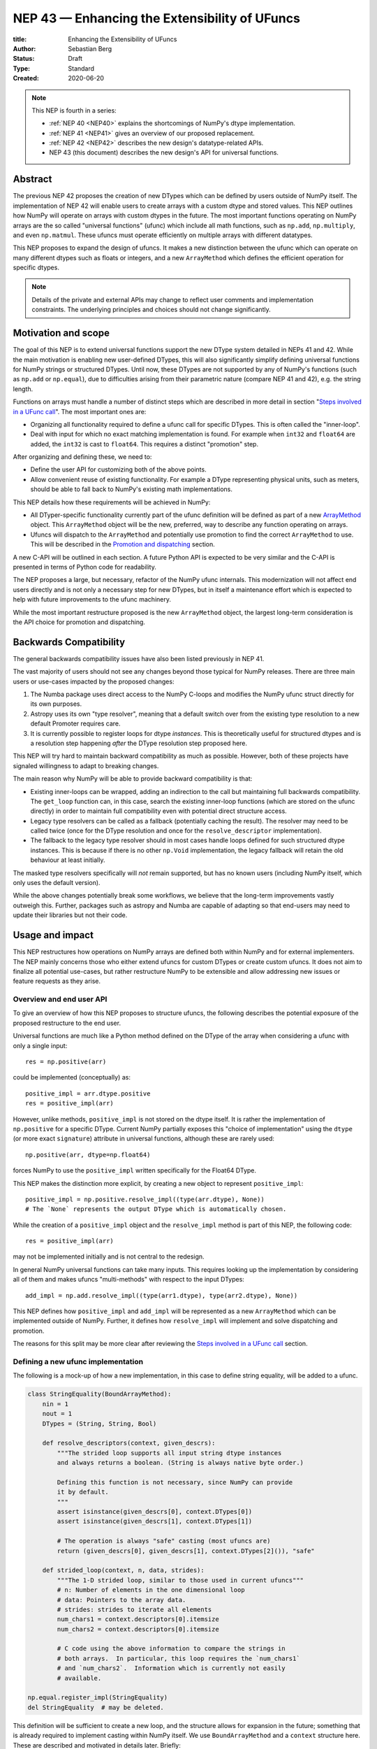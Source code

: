 .. _NEP43:

==============================================================================
NEP 43 — Enhancing the Extensibility of UFuncs
==============================================================================

:title: Enhancing the Extensibility of UFuncs
:Author: Sebastian Berg
:Status: Draft
:Type: Standard
:Created: 2020-06-20


.. note::

    This NEP is fourth in a series:

    - :ref:`NEP 40 <NEP40>` explains the shortcomings of NumPy's dtype implementation.

    - :ref:`NEP 41 <NEP41>` gives an overview of our proposed replacement.

    - :ref:`NEP 42 <NEP42>`  describes the new design's datatype-related APIs.

    - NEP 43 (this document) describes the new design's API for universal functions.


******************************************************************************
Abstract
******************************************************************************

The previous NEP 42 proposes the creation of new DTypes which can
be defined by users outside of NumPy itself.
The implementation of NEP 42 will enable users to create arrays with a custom dtype
and stored values.
This NEP outlines how NumPy will operate on arrays with custom dtypes in the future.
The most important functions operating on NumPy arrays are the so called
"universal functions" (ufunc) which include all math functions, such as
``np.add``, ``np.multiply``, and even ``np.matmul``.
These ufuncs must operate efficiently on multiple arrays with
different datatypes.

This NEP proposes to expand the design of ufuncs.
It makes a new distinction between the ufunc which can operate
on many different dtypes such as floats or integers,
and a new ``ArrayMethod`` which defines the efficient operation for
specific dtypes.

.. note::

    Details of the private and external APIs may change to reflect user
    comments and implementation constraints. The underlying principles and
    choices should not change significantly.


******************************************************************************
Motivation and scope
******************************************************************************

The goal of this NEP is to extend universal
functions support the new DType system detailed in NEPs 41 and 42.
While the main motivation is enabling new user-defined DTypes, this will
also significantly simplify defining universal functions for NumPy strings or
structured DTypes.
Until now, these DTypes are not supported by any of NumPy's functions
(such as ``np.add`` or ``np.equal``), due to difficulties arising from
their parametric nature (compare NEP 41 and 42), e.g. the string length.

Functions on arrays must handle a number of distinct steps which are
described in more detail in section "`Steps involved in a UFunc call`_".
The most important ones are:

- Organizing all functionality required to define a ufunc call for specific
  DTypes.  This is often called the "inner-loop".
- Deal with input for which no exact matching implementation is found.
  For example when ``int32`` and ``float64`` are added, the ``int32``
  is cast to ``float64``.  This requires a distinct "promotion" step.

After organizing and defining these, we need to:

- Define the user API for customizing both of the above points.
- Allow convenient reuse of existing functionality.
  For example a DType representing physical units, such as meters,
  should be able to fall back to NumPy's existing math implementations.

This NEP details how these requirements will be achieved in NumPy:

- All DTyper-specific functionality currently part of the ufunc
  definition will be defined as part of a new `ArrayMethod`_ object.
  This ``ArrayMethod`` object will be the new, preferred, way to describe any
  function operating on arrays.

- Ufuncs will dispatch to the ``ArrayMethod`` and potentially use promotion
  to find the correct ``ArrayMethod`` to use.
  This will be described in the `Promotion and dispatching`_ section.

A new C-API will be outlined in each section. A future Python API is
expected to be very similar and the C-API is presented in terms of Python
code for readability.

The NEP proposes a large, but necessary, refactor of the NumPy ufunc internals.
This modernization will not affect end users directly and is not only a necessary
step for new DTypes, but in itself a maintenance effort which is expected to
help with future improvements to the ufunc machinery.

While the most important restructure proposed is the new ``ArrayMethod``
object, the largest long-term consideration is the API choice for
promotion and dispatching.


***********************
Backwards Compatibility
***********************

The general backwards compatibility issues have also been listed
previously in NEP 41.

The vast majority of users should not see any changes beyond those typical
for NumPy releases.
There are three main users or use-cases impacted by the proposed changes:

1. The Numba package uses direct access to the NumPy C-loops and modifies
   the NumPy ufunc struct directly for its own purposes.
2. Astropy uses its own "type resolver", meaning that a default switch over
   from the existing type resolution to a new default Promoter requires care.
3. It is currently possible to register loops for dtype *instances*.
   This is theoretically useful for structured dtypes and is a resolution
   step happening *after* the DType resolution step proposed here.

This NEP will try hard to maintain backward compatibility as much as
possible. However, both of these projects have signaled willingness to adapt
to breaking changes.

The main reason why NumPy will be able to provide backward compatibility
is that:

* Existing inner-loops can be wrapped, adding an indirection to the call but
  maintaining full backwards compatibility.
  The ``get_loop`` function can, in this case, search the existing
  inner-loop functions (which are stored on the ufunc directly) in order
  to maintain full compatibility even with potential direct structure access.
* Legacy type resolvers can be called as a fallback (potentially caching
  the result). The resolver may need to be called twice (once for the DType
  resolution and once for the ``resolve_descriptor`` implementation).
* The fallback to the legacy type resolver should in most cases handle loops
  defined for such structured dtype instances.  This is because if there is no
  other ``np.Void`` implementation, the legacy fallback will retain the old
  behaviour at least initially.

The masked type resolvers specifically will *not* remain supported, but
has no known users (including NumPy itself, which only uses the default
version).

While the above changes potentially break some workflows,
we believe that the long-term improvements vastly outweigh this.
Further, packages such as astropy and Numba are capable of adapting so that
end-users may need to update their libraries but not their code.


******************************************************************************
Usage and impact
******************************************************************************

This NEP restructures how operations on NumPy arrays are defined both
within NumPy and for external implementers.
The NEP mainly concerns those who either extend ufuncs for custom DTypes
or create custom ufuncs.  It does not aim to finalize all
potential use-cases, but rather restructure NumPy to be extensible and allow
addressing new issues or feature requests as they arise.


Overview and end user API 
=========================

To give an overview of how this NEP proposes to structure ufuncs,
the following describes the potential exposure of the proposed restructure
to the end user.

Universal functions are much like a Python method defined on the DType of
the array when considering a ufunc with only a single input::

    res = np.positive(arr)

could be implemented (conceptually) as::

    positive_impl = arr.dtype.positive
    res = positive_impl(arr)

However, unlike methods, ``positive_impl`` is not stored on the dtype itself.
It is rather the implementation of ``np.positive`` for a specific DType.
Current NumPy partially exposes this "choice of implementation" using
the ``dtype`` (or more exact ``signature``) attribute in universal functions,
although these are rarely used::

    np.positive(arr, dtype=np.float64)

forces NumPy to use the ``positive_impl`` written specifically for the Float64
DType.

This NEP makes the distinction more explicit, by creating a new object to
represent ``positive_impl``::

    positive_impl = np.positive.resolve_impl((type(arr.dtype), None))
    # The `None` represents the output DType which is automatically chosen.

While the creation of a ``positive_impl`` object and the ``resolve_impl``
method is part of this NEP, the following code::

    res = positive_impl(arr)

may not be implemented initially and is not central to the redesign.

In general NumPy universal functions can take many inputs.
This requires looking up the implementation by considering all of them
and makes ufuncs "multi-methods" with respect to the input DTypes::

    add_impl = np.add.resolve_impl((type(arr1.dtype), type(arr2.dtype), None))

This NEP defines how ``positive_impl`` and ``add_impl`` will be represented
as a new ``ArrayMethod`` which can be implemented outside of NumPy.
Further, it defines how ``resolve_impl`` will implement and solve dispatching
and promotion.

The reasons for this split may be more clear after reviewing the
`Steps involved in a UFunc call`_ section.


Defining a new ufunc implementation
===================================

The following is a mock-up of how a new implementation, in this case
to define string equality, will be added to a ufunc.

.. code-block:: python

    class StringEquality(BoundArrayMethod):
        nin = 1
        nout = 1
        DTypes = (String, String, Bool)

        def resolve_descriptors(context, given_descrs):
            """The strided loop supports all input string dtype instances
            and always returns a boolean. (String is always native byte order.)

            Defining this function is not necessary, since NumPy can provide
            it by default.
            """
            assert isinstance(given_descrs[0], context.DTypes[0])
            assert isinstance(given_descrs[1], context.DTypes[1])
            
            # The operation is always "safe" casting (most ufuncs are)
            return (given_descrs[0], given_descrs[1], context.DTypes[2]()), "safe"

        def strided_loop(context, n, data, strides):
            """The 1-D strided loop, similar to those used in current ufuncs"""
            # n: Number of elements in the one dimensional loop
            # data: Pointers to the array data.
            # strides: strides to iterate all elements
            num_chars1 = context.descriptors[0].itemsize
            num_chars2 = context.descriptors[0].itemsize

            # C code using the above information to compare the strings in
            # both arrays.  In particular, this loop requires the `num_chars1`
            # and `num_chars2`.  Information which is currently not easily
            # available.

    np.equal.register_impl(StringEquality)
    del StringEquality  # may be deleted.


This definition will be sufficient to create a new loop, and the
structure allows for expansion in the future; something that is already
required to implement casting within NumPy itself.
We use ``BoundArrayMethod`` and a ``context`` structure here.  These
are described and motivated in details later. Briefly:

* ``context`` is a generalization of the ``self`` that Python passes to its
  methods.
* ``BoundArrayMethod`` is equivalent to the Python distinction that
  ``class.method`` is a method, while ``class().method`` returns a "bound" method.


Customizing Dispatching and Promotion
=====================================

Finding the correct implementation when ``np.positive.resolve_impl()`` is
called is largely an implementation detail.
But, in some cases it may be necessary to influence this process when no
implementation matches the requested DTypes exactly:

.. code-block:: python

    np.multiple.resolve_impl((Timedelta64, Int8, None))

will not have an exact match, because NumPy only has an implementation for
multiplying ``Timedelta64`` with ``Int64``.
In simple cases, NumPy will use a default promotion step to attempt to find
the correct implementation, but to implement the above step, we will allow
the following:

.. code-block:: python

    def promote_timedelta_integer(ufunc, dtypes):
        new_dtypes = (Timdelta64, Int64, dtypes[-1])
        # Resolve again, using Int64:
        return ufunc.resolve_impl(new_dtypes)

    np.multiple.register_promoter(
        (Timedelta64, Integer, None), promote_timedelta_integer)

Where ``Integer`` is an abstract DType (compare NEP 42).


.. _steps_of_a_ufunc_call:

****************************************************************************
Steps involved in a UFunc call
****************************************************************************

Before going into more detailed API choices, it is helpful to review the
steps involved in a call to a universal function in NumPy.

A UFunc call is split into the following steps:

1. Handling of ``__array_ufunc__`` for container types, such as a Dask
   array handling the full process, rather than NumPy.
   This step is performed first, and unaffected by this NEP
   (compare :ref:`NEP18`).

2. *Promotion and dispatching*

   * Given the DTypes of all inputs, find the correct implementation.
     E.g. an implementation for ``float64``, ``int64`` or a user-defined DType.

   * When no exact implementation exists, *promotion* has to be performed.
     For example, adding a ``float32`` and a ``float64`` is implemented by
     first casting the ``float32`` to ``float64``.

3. *``dtype`` resolution:*

   * For example, if a loop adds two strings, it is necessary to define the
     correct output (and possibly input) dtypes.  ``S5 + S4 -> S9``, while
     an ``upper`` function has the signature ``S5 -> S5``.
   * In general, whenever an output DType is parametric the parameters have
     to be found (resolved).  When they are not parametric, this step can
     be implemented using a minimal default version.

4. *Preparing the iteration:*

   * This step is largely handled by ``NpyIter`` internally (the iterator).
   * Allocate all outputs and temporary buffers necessary to perform casts.
   * Find the best iteration order, which includes information to efficiently
     implement broadcasting. For example, adding a single value to an array
     repeats the same value.

5. *Setup and fetch the C-level function:*

   * If necessary, allocate temporary working space.
   * Find the C-implemented, light weight, inner-loop function.
     Finding the inner-loop function can allow specialized implementations
     in the future.
     For example casting currently optimizes contiguous casts and
     reductions have optimizations that are currently handled
     inside the inner-loop function itself.
   * Signal whether the inner-loop requires the Python API or whether
     the GIL may be released (to allow threading).
   * Clear floating point exception flags.

6. *Perform the actual calculation:*

   * Run the DType specific inner-loop function.
   * The inner-loop may require access to additional data, such as dtypes or
     additional data set in the previous step.
   * The inner-loop function may be called an undefined number of times.

7. *Finalize:*

   * Free any temporary working space allocated in 5.
   * Check for floating point exception flags.
   * Return the result.

The ``ArrayMethod`` provides a concept to group steps 3 to 6 and partially 7.
However, implementers of a new ufunc or ``ArrayMethod`` do not need to
customize the behaviour in steps 4 or 6, aside from the inner-loop function.
For the ``ArrayMethod`` implementer, the central steps to have control over
are step 3 and step 5 to provide the custom inner-loop function.
Further customization is a potential future extension.

Step 2. is promotion and dispatching which will also be restructured
with new API which allows influencing the process where necessary.

Step 1 is listed for completeness and is unaffected by this NEP.

The following sketch provides an overview of step 2 to 6 with an emphasize
of how dtypes are handled:

.. figure:: _static/nep43-sketch.svg
    :figclass: align-center


*****************************************************************************
ArrayMethod
*****************************************************************************

A central proposal of this NEP is the creation of the ``ArrayMethod`` as an object
describing each implementation specific to a given set of DTypes.
We use the ``class`` syntax to describe the information required to create
a new ``ArrayMethod`` object:

.. code-block:: python
    :dedent: 0

    class ArrayMethod:
        str : name  # Name, mainly useful for debugging

        # Casting safety information (almost always "safe", necessary to
        # unify casting and universal functions)
        Casting : casting = "safe"

        # More general flags:
        int : flags 

        @staticmethod
        def resolve_descriptors(
                Context: context, Tuple[DType]: given_descrs)-> Casting, Tuple[DType]:
            """Returns the safety of the operation (casting safety) and the
            """
            # A default implementation can be provided for non-parametric
            # output dtypes.
            raise NotImplementedError

        @staticmethod
        def get_loop(Context : context, strides, ...) -> strided_loop_function, flags:
            """Returns the low-level C (strided inner-loop) function which
            performs the actual operation.
            
            This method may initially private, users will be able to provide
            a set of optimized inner-loop functions instead:
            
            * `strided_inner_loop`
            * `contiguous_inner_loop`
            * `unaligned_strided_loop`
            * ...
            """
            raise NotImplementedError

        @staticmethod
        def strided_inner_loop(Context : context, data, strides,...):
            """The inner-loop (equivalent to the current ufunc loop)
            which is returned by the default `get_loop()` implementation."""
            raise NotImplementedError

With ``Context`` providing mostly static information about the function call:

.. code-block:: python
    :dedent: 0

    class Context:
        # The ArrayMethod object itself:
        ArrayMethod : method

        # Information about the caller, e.g. the ufunc, such as `np.add`:
        callable : caller = None
        # The number of input arguments:
        int : nin = 1
        # The number of output arguments:
        int : nout = 1
        # The DTypes this Method operates on/is defined for:
        Tuple[DTypeMeta] : dtypes
        # The actual dtypes instances the inner-loop operates on:
        Tuple[DType] : descriptors

        # Any additional information required. In the future, this will
        # generalize or duplicate things currently stored on the ufunc:
        #  - The ufunc signature of generalized ufuncs
        #  - The identity used for reductions

And ``flags`` stored properties, for whether:

* the ``ArrayMethod`` supports unaligned input and output arrays
* the inner-loop function requires the Python API (GIL)
* NumPy has to check the floating point error CPU flags.

*Note: More information is expected to be added as necessary.*


The call ``Context``
====================

The "context" object is analogous to Python's ``self`` that is
passed to all methods.
To understand why the "context" object is necessary and its
internal structure, it is helpful to remember
that a Python method can be written in the following way
(see also the `documentation of __get__
<https://docs.python.org/3.8/reference/datamodel.html#object.__get__>`_):

.. code-block:: python

    class BoundMethod:
        def __init__(self, instance, method):
            self.instance = instance
            self.method = method

        def __call__(self, *args, **kwargs):
            return self.method.function(self.instance, *args, **kwargs)


    class Method:
        def __init__(self, function):
            self.function = function

        def __get__(self, instance, owner=None):
            assert instance is not None  # unsupported here
            return BoundMethod(instance, self)            


With which the following ``method1`` and ``method2`` below, behave identically:

.. code-block:: python

    def function(self):
        print(self)

    class MyClass:
        def method1(self):
            print(self)

        method2 = Method(function)

And both will print the same result:

.. code-block:: python

    >>> myinstance = MyClass()
    >>> myinstance.method1()
    <__main__.MyClass object at 0x7eff65436d00>
    >>> myinstance.method2()
    <__main__.MyClass object at 0x7eff65436d00>

Here ``self.instance`` would be all information passed on by ``Context``.
The ``Context`` is a generalization and has to pass additional information:

* Unlike a method which operates on a single class instance, the ``ArrayMethod``
  operates on many input arrays and thus multiple dtypes.
* The ``__call__`` of the ``BoundMethod`` above contains only a single call
  to a function. But an ``ArrayMethod`` has to call ``resolve_descriptors``
  and later pass on that information to the inner-loop function.
* A Python function has no state except that defined by its outer scope.
  Within C, ``Context`` is able to provide additional state if necessary.

Just as Python requires the distinction of a method and a bound method,
NumPy will have a ``BoundArrayMethod``.
This stores all of the constant information that is part of the ``Context``,
such as:

* the ``DTypes``
* the number of input and ouput arguments
* the ufunc signature (specific to generalized ufuncs, compare :ref:`NEP20`).

Fortunately, most users and even ufunc implementers will not have to worry
about these internal details; just like few Python users need to know
about the ``__get__`` dunder method.
The ``Context`` object or C-structure provides all necessary data to the
fast C-functions and NumPy API creates the new ``ArrayMethod`` or
``BoundArrayMethod`` as required.


.. _ArrayMethod_specs:

ArrayMethod Specifications
==========================

These specifications provide a minimal initial C-API, which shall be expanded
in the future, for example to allow specialized inner-loops.

Briefly, NumPy currently relies on strided inner-loops and this
will be the only allowed method of defining a ufunc initially.
We expect the addition of a ``setup`` function or exposure of ``get_loop``
in the future.

UFuncs require the same information as casting, giving the following
definitions (see also :ref:`NEP 42 <NEP42>` ``CastingImpl``):

* A new structure to be passed to the resolve function and inner-loop::
  
        typedef struct {
            PyObject *caller;  /* The ufunc object */
            PyArrayMethodObject *method;

            int nin, nout;

            PyArray_DTypeMeta **dtypes;
            /* Operand descriptors, filled in by resolve_desciptors */
            PyArray_Descr **descriptors;

            void *reserved;  // For Potential in threading (Interpreter state)
        } PyArrayMethod_Context
  
  This structure may be appended to include additional information in future
  versions of NumPy and includes all constant loop metadata.

  We could version this structure, although it may be simpler to version
  the ``ArrayMethod`` itself.

* Similar to casting, ufuncs may need to find the correct loop dtype
  or indicate that a loop is only capable of handling certain instances of
  the involved DTypes (e.g. only native byteorder).  This is handled by
  a ``resolve_descriptors`` function (identical to the ``resolve_descriptors``
  of ``CastingImpl``)::

      NPY_CASTING
      resolve_descriptors(
              PyArrayMethod_Context *context,
              PyArray_Descr *given_dtypes[nin+nout],
              PyArray_Descr *loop_dtypes[nin+nout]);

  The function fills ``loop_dtypes`` based on the given ``given_dtypes``.
  This requires filling in the descriptor of the output(s).
  Often also the input descriptor(s) have to be found, e.g. to ensure native
  byteorder when needed by the inner-loop.

  In most cases an ``ArrayMethod`` will have non-parametric output DTypes
  so that a default implementation can be provided.

* An additional ``void *user_data`` will usually be typed to extend
  the existing ``NpyAuxData *`` struct::
  
        struct {
            NpyAuxData_FreeFunc *free;
            NpyAuxData_CloneFunc *clone;
            /* To allow for a bit of expansion without breaking the ABI */
           void *reserved[2];
        } NpyAuxData;

  This struct is currently mainly used for the NumPy internal casting
  machinery and as of now both ``free`` and ``clone`` must be provided,
  although this could be relaxed.

  Unlike NumPy casts, the vast majority of ufuncs currently do not require
  this additional scratch-space, but may need simple flagging capability
  for example for implementing warnings (see Error and Warning Handling below).
  To simplify this NumPy will pass a single zero initialized ``npy_intp *``
  when ``user_data`` is not set. 
  *NOTE that it would be possible to pass this as part of ``Context``.*

* The optional ``get_loop`` function will not be public initially, to avoid
  finalizing the API which requires design choices also with casting:

  .. code-block::

        innerloop *
        get_loop(
            PyArrayMethod_Context *context,
            /* (move_references is currently used internally for casting) */
            int aligned, int move_references,
            npy_intp *strides,
            PyArray_StridedUnaryOp **out_loop,
            NpyAuxData **userdata,
            NPY_ARRAYMETHOD_FLAGS *flags);
  
  The ``NPY_ARRAYMETHOD_FLAGS`` can indicate whether the Python API is required
  and floating point errors must be checked.

* The inner-loop function::

    int inner_loop(PyArrayMethod_Context *context, ..., void *userdata);

  Will have the identical signature to current inner-loops with the following
  changes:

  * A return value to indicate an error when returning ``-1`` instead of ``0``.
    When returning ``-1`` a Python error must be set.
  * The new first argument ``PyArrayMethod_Context *`` is used to pass in
    potentially required information about the ufunc or descriptors in a
    convenient way.
  * The ``void *userdata`` will be the ``NpyAuxData **userdata`` as set by
    ``get_loop``.  If ``get_loop`` does not set ``userdata`` an ``npy_intp *``
    is passed instead (see `Error Handling`_ below for the motivation).

  *Note:* Since ``get_loop`` is expected to be private, the exact implementation
  of ``userdata`` can be modified until final exposure.

Creation of a new ``BoundArrayMethod`` will use a ``PyArrayMethod_FromSpec()``
function.  A shorthand will allow direct registration to a ufunc using
``PyUFunc_AddImplementationFromSpec()``.  The specification is expected
to contain the following (this may extend in the future)::

    typedef struct {
        const char *name;  /* Generic name, mainly for debugging */
        int nin, nout;
        NPY_CASTING casting;
        NPY_ARRAYMETHOD_FLAGS flags;
        PyArray_DTypeMeta **dtypes;
        PyType_Slot *slots;
    } PyArrayMethod_Spec;


Discussion and alternatives
===========================

The above split into an ``ArrayMethod`` and ``Context`` and the additional
requirement of a ``BoundArrayMethod`` is a necessary split mirroring the
implementation of methods and bound methods in Python.

One reason for this requirement is that it allows storing the ``ArrayMethod``
object in many cases without holding references to the ``DTypes`` which may
be important if DTypes are created (and deleted) dynamically.
(This is a complex topic, which does not have a complete solution in current
Python, but the approach solves the issue with respect to casting.)

There seem to be no alternatives to this structure.  Separating the
DType-specific steps from the general ufunc dispatching and promotion is
absolutely necessary to allow future extension and flexibility.
Furthermore, it allows unifying casting and ufuncs.

Since the structure of ``ArrayMethod`` and ``BoundArrayMethod`` will be
opaque and can be extended, there are few long-term design implications aside
from the choice of making them Python objects.


``resolve_descriptors``
-----------------------

The ``resolve_descriptors`` method is possibly the main innovation of this
NEP and it is central also in the implementation of casting in NEP 42.

By ensuring that every ``ArrayMethod`` provides ``resolve_descriptors`` we
define a unified, clear API for step 3 in `Steps involved in a UFunc call`_.
This step is required to allocate output arrays and has to happen before
casting can be prepared.

While the returned casting-safety (``NPY_CASTING``) will almost always be
"safe" for universal functions, including it has two big advantages:

* Returning the casting safety is central to NEP 42 for casting and
  allows the unmodified use of ``ArrayMethod`` there.
* There may be a future desire to implement fast but unsafe implementations.
  For example for ``int64 + int64 -> int32`` which is unsafe from a casting
  perspective. Currently, this would use ``int64 + int64 -> int64`` and then
  cast to ``int32``. An implementation that skips the cast would
  have to signal that it effectively includes the "same-kind" cast and is
  thus not considered "safe".


``get_loop`` method
-------------------

Currently, NumPy ufuncs typically only provide a single strided loop, so that
the ``get_loop`` method may seem unnecessary.
For this reason we plan for ``get_loop`` to be a private function initially.

However, ``get_loop`` is required for casting where specialized loops are
used even beyond strided and contiguous loops.
Thus, the ``get_loop`` function must be a full replacement for
the internal ``PyArray_GetDTypeTransferFunction``.

In the future, ``get_loop`` may be made public or a new ``setup`` function
be exposed to allow more control, for example to allow allocating
working memory.
Further, we could expand ``get_loop`` and allow the ``ArrayMethod`` implementer
to also control the outer iteration and not only the 1-D inner-loop.


Extending the inner-loop signature
----------------------------------

Extending the inner-loop signature is another central and necessary part of
the NEP.

**Passing in the ``Context``:**

Passing in the ``Context`` potentially allows for the future extension of
the signature by adding new fields to the context struct.
Furthermore it provides direct access to the dtype instances which
the inner-loop operates on.
This is necessary information for parametric dtypes since for example comparing
two strings requires knowing the length of both strings.
The ``Context`` can also hold potentially useful information such as the
the original ``ufunc``, which can be helpful when reporting errors.

In principle passing in Context is not necessary, as all information could be
included in ``userdata`` and set up in the ``get_loop`` function.
In this NEP we propose passing the struct to simplify creation of loops for
parametric DTypes.

**Passing in user data:**

The current casting implementation uses the existing ``NpyAuxData *`` to pass
in additional data as defined by ``get_loop``.
There are certainly alternatives to the use of this structure, but it
provides a simple solution, which is already used in NumPy and public API.

``NpyAyxData *`` is a light weight, allocated structure and since it already
exists in NumPy for this purpose, it seems a natural choice.
To simplify some use-cases (see "Error Handling" below), we will pass a
``npy_intp *userdata = 0`` instead when ``userdata`` is not provided.

*Note: Since ``get_loop`` is expected to be private initially we can gain
experience with ``userdata`` before exposing it as public API.*

**Return value:**

The return value to indicate an error is an important, but currently missing
feature in NumPy. The error handling is further complicated by the way
CPUs signal floating point errors.
Both are discussed in the next section.

Error Handling
""""""""""""""

We expect that future inner-loops will generally set Python errors as soon
as an error is found. This is complicated when the inner-loop is run without
locking the GIL.  In this case the function will have to lock the GIL,
set the Python error and return ``-1`` to indicate an error occurred::

    int
    inner_loop(PyArrayMethod_Context *context, ..., void *userdata)
    {
        NPY_ALLOW_C_API_DEF

        for (npy_intp i = 0; i < N; i++) {
            /* calculation */

            if (error_occurred) {
                NPY_ALLOW_C_API;
                PyErr_SetString(PyExc_ValueError,
                    "Error occurred inside inner_loop.");
                NPY_DISABLE_C_API
                return -1;
            }
        }
        return 0;
    }

Floating point errors are special, since they require checking the hardware
state which is too expensive if done within the inner-loop function itself.
Thus, NumPy will handle these if flagged by the ``ArrayMethod``.
An ``ArrayMethod`` should never cause floating point error flags to be set
if it flags that these should not be checked. This could interfere when
calling multiple functions; in particular when casting is necessary.

An alternative solution would be to allow setting the error only at the later
finalization step when NumPy will also check the floating point error flags.

We decided against this pattern at this time. It seems more complex and
generally unnecessary.
While safely grabbing the GIL in the loop may require passing in an additional
``PyThreadState`` or ``PyInterpreterState`` in the future (for subinterpreter
support), this is acceptable and can be anticipated.
Setting the error at a later point would add complexity: for instance
if an operation is paused (which can currently happen for casting in particular),
the error check needs to run explicitly ever time this happens.

We expect that setting errors immediately is the easiest and most convenient
solution and more complex solution may be possible future extensions.

Handling *warnings* is slightly more complex: A warning should be
given exactly once for each function call (i.e. for the whole array) even
if naively it would be given many times.
To simplify such a use case, we will pass in ``npy_intp *userdata = 0``
by default which can be used to store flags (or other simple persistent data).
For instance, we could imagine an integer multiplication loop which warns
when an overflow occurred::

    int
    integer_multiply(PyArrayMethod_Context *context, ..., npy_intp *userdata)
    {
        int overflow;
        NPY_ALLOW_C_API_DEF

        for (npy_intp i = 0; i < N; i++) {
            *out = multiply_integers(*in1, *in2, &overflow);

            if (overflow && !*userdata) {
                NPY_ALLOW_C_API;
                if (PyErr_Warn(PyExc_UserWarning,
                        "Integer overflow detected.") < 0) {
                    NPY_DISABLE_C_API
                    return -1;
                }
                *userdata = 1;
                NPY_DISABLE_C_API
        }
        return 0;
    }

*TODO:* The idea of passing an ``npy_intp`` scratch space when ``userdata``
is not set seems convenient, but I am uncertain about it, since I am not
aware of any similar prior art.  This "scratch space" could also be part of
the ``context`` in principle.


Reusing existing Loops/Implementations
======================================

For many DTypes the above definition for adding additional C-level loops will be
sufficient and require no more than a single strided loop implementation
and if the loop works with parametric DTypes, the
``resolve_descriptors`` function *must* additionally be provided.

However, in some use-cases it is desirable to call back to an existing implementation.
In Python, this could be achieved by simply calling into the original ufunc.

For better performance in C, and for large arrays, it is desirable to reuse
an existing ``ArrayMethod`` as directly as possible, so that its inner-loop function
can be used directly without additional overhead.
We will thus allow to create a new, wrapping, ``ArrayMethod`` from an existing
``ArrayMethod``.

This wrapped ``ArrayMethod`` will have two additional methods:

* ``view_inputs(Tuple[DType]: input_descr) -> Tuple[DType]`` replacing the
  user input descriptors with descriptors matching the wrapped loop.
  It must be possible to *view* the inputs as the output.
  For example for ``Unit[Float64]("m") + Unit[Float32]("km")`` this will
  return ``float64 + int32``. The original ``resolve_descriptors`` will
  convert this to ``float64 + float64``.

* ``wrap_outputs(Tuple[DType]: input_descr) -> Tuple[DType]`` replacing the
  resolved descriptors with with the desired actual loop descriptors.
  The original ``resolve_descriptors`` function will be called between these
  two calls, so that the output descriptors may not be set in the first call.
  In the above example it will use the ``float64`` as returned (which might
  have changed the byte-order), and further resolve the physical unit making
  the final signature::
  
      ``Unit[Float64]("m") + Unit[Float64]("m") -> Unit[Float64]("m")``

  the UFunc machinery will take care of casting the "km" input to "m".


The ``view_inputs`` method allows passing the correct inputs into the
original ``resolve_descriptors`` function, while ``wrap_outputs`` ensures
the correct descriptors are used for output allocation and input buffering casts.

An important use-case for this is that of an abstract Unit DType
with subclasses for each numeric dtype (which could be dynamically created)::

    Unit[Float64]("m")
    # with Unit[Float64] being the concrete DType:
    isinstance(Unit[Float64], Unit)  # is True

Such a ``Unit[Float64]("m")`` instance has a well-defined signature with
respect to type promotion.
The author of the ``Unit`` DType can implement most necessary logic by
wrapping the existing math functions and using the two additional methods
above.
Using the *promotion* step, this will allow to create a register a single
promoter for the abstract ``Unit`` DType with the ``ufunc``.
The promoter can then add the wrapped concrete ``ArrayMethod`` dynamically
at promotion time, and NumPy can cache (or store it) after the first call.

**Alternative use-case:**

A different use-case is that of a ``Unit(float64, "m")`` DType, where
the numerical type is part of the DType parameter.
This approach is possible, but will require a custom ``ArrayMethod``
which wraps existing loops.
It must also always require require two steps of dispatching
(one to the ``Unit`` DType and a second one for the numerical type).

Furthermore, the efficient implementation will require the ability to
fetch and reuse the inner-loop function from another ``ArrayMethod``.
(Which is probably necessary for users like Numba, but it is uncertain
whether it should be a common pattern and it cannot be accessible from
Python itself.)


.. _promotion_and_dispatching:

*************************
Promotion and dispatching
*************************

NumPy ufuncs are multi-methods in the sense that they operate on (or with)
multiple DTypes at once.
While the input (and output) dtypes are attached to NumPy arrays,
the ``ndarray`` type itself does not carry the information of which
function to apply to the data.

For example, given the input::

    int_arr = np.array([1, 2, 3], dtype=np.int64)
    float_arr = np.array([1, 2, 3], dtype=np.float64)
    np.add(int_arr, float_arr)

has to find the correct ``ArrayMethod`` to perform the operation.
Ideally, there is an exact match defined, e.g. for ``np.add(int_arr, int_arr)``
the ``ArrayMethod[Int64, Int64, out=Int64]`` matches exactly and can be used.
However, for ``np.add(int_arr, float_arr)`` there is no direct match,
requiring a promotion step.

Promotion and dispatching process
=================================

In general the ``ArrayMethod`` is found by searching for an exact match of
all input DTypes.
The output dtypes should *not* affect calculation, but if multiple registered
``ArrayMethod``\ s match exactly, the output DType will be used to find the
better match.
This will allow the current distinction for ``np.equal`` loops which define
both ``Object, Object -> Bool`` (default) and ``Object, Object -> Object``.

Initially, an ``ArrayMethod`` will be defined for *concrete* DTypes only
and since these cannot be subclassed an exact match is guaranteed.
In the future we expect that ``ArrayMethod``\ s can also be defined for
*abstract* DTypes. In which case the best match is found as detailed below.

**Promotion:**

While dispatching requires looking up the ``ArrayMethod`` registered for
the matching DTypes, requires additional definitions:

* By default any UFunc has a promotion which uses the common DType of all
  inputs and dispatching a second time.  This is well-defined for most
  mathematical functions, but can be disabled or customized if necessary.

* Users can *register* new Promoters just as they can register a
  new ``ArrayMethod``.  These will use abstract DTypes to allow matching
  a large variety of signatures.
  The return value of a promotion function shall be a new ``ArrayMethod``
  or ``NotImplemented``.  It must be consistent over multiple calls with
  the same input to allow caching of the result.

The signature of a promotion function would be::

    promoter(np.ufunc: ufunc, Tuple[DTypeMeta]: DTypes): -> Union[ArrayMethod, NotImplemented]

Note that DTypes may include the output's DType, however, normally the
output DType will *not* affect which ``ArrayMethod`` is chosen.

In most cases, it should not be necessary to add a custom promotion function.
An example which requires this is multiplication with a unit:
in NumPy ``timedelta64`` can be multiplied with most integers,
but NumPy only defines a loop (``ArrayMethod``) for ``timedelta64 * int64``
so that multiplying with ``int32`` would fail.

To allow this, the following promoter can be registered for
``(Timedelta64, Integral, None)``::

    def promote(ufunc, DTypes):
        res = list(DTypes)
        try:
            res[1] = np.common_dtype(DTypes[1], Int64)
        except TypeError:
            return NotImplemented

        # Could check that res[1] is actually Int64
        return ufunc.resolve_impl(tuple(res))

In this case, just as a ``Timedelta64 * int64`` and ``int64 * timedelta64``
``ArrayMethod`` is necessary, a second promoter will have to be registered to
handle the case where the integer is passed first.

**Dispatching rules for ``ArrayMethod`` and Promoters:**

Promoter and ``ArrayMethod`` are discovered by finding the best match as
defined by the DType class hierarchy.
The best match is defined if:

* The signature matches for all input DTypes, so that
  ``issubclass(input_DType, registered_DType)``  returns true.
* No other promoter or ``ArrayMethod`` is more precise in any input:
  ``issubclass(other_DType, this_DType)`` is true (this may include if both
  are identical).
* This promoter or ``ArrayMethod`` is more precise in at least one input or
  output DType.

It will be an error if ``NotImplemented`` is returned or if two
promoters match the input equally well.
When an existing promoter is not precise enough for new functionality, a
new promoter has to be added.
To ensure that this promoter takes precedence it may be necessary to define
new abstract DTypes as more precise subclasses of existing ones.

The above rules enable specialization if an output is supplied
or the full loop is specified.  This should not typically be necessary,
but allows resolving ``np.logic_or``, etc. which have both
``Object, Object -> Bool`` and ``Object, Object -> Object`` loops (using the
first by default).


Discussion and alternatives
===========================

Instead of resolving and returning a new implementation, we could also
return a new set of DTypes to use for dispatching.  This works, however,
it has the disadvantage that it is impossible to dispatch to a loop
defined on a different ufunc or to dynamically create a new ``ArrayMethod``.


**Rejected Alternatives:**

In the above the promoters use a multiple dispatching style type resolution
while the current UFunc machinery uses the first
"safe" loop (see also :ref:`NEP 40 <NEP40>`) in an ordered hierarchy.

While the "safe" casting rule is not restrictive enough, we could imagine
using a new "promote" casting rule, or the common-DType logic to find the
best matching loop by upcasting the inputs as necessary.

One downside to this approach is that upcasting alone allows upcasting the
result beyond what is expected by users:
Currently (which will remain supported as a fallback) any ufunc which defines
only a float64 loop will also work for float16 and float32 by *upcasting*::

    >>> from scipy.special import erf
    >>> erf(np.array([4.], dtype=np.float16))  # float16
    array([1.], dtype=float32)

with a float32 result.  It is impossible to change the ``erf`` function to
return a float16 result without changing the result of following code.
In general, we argue that automatic upcasting should not occur in cases
where a less precise loop can be defined, *unless* the ufunc
author does this intentionally using a promotion.

This consideration means that upcasting has to be limited by some additional
method.

*Alternative 1:*

Assuming general upcasting is not intended, a rule must be defined to
limit upcasting the input from ``float16 -> float32`` either using generic
logic on the DTypes or the UFunc itself (or a combination of both).
The UFunc cannot do this easily on its own, since it cannot know all possible
DTypes which register loops.
Consider the two examples:

First (should be rejected):

* Input: ``float16 * float16``
* Existing loop: ``float32 * float32``

Second (should be accepted):

* Input: ``timedelta64 * int32``
* Existing loop: ``timedelta64 * int16``


This requires either:

1. The ``timedelta64`` to somehow signal that the ``int64`` upcast is
   always supported if it is involved in the operation.
2. The ``float32 * float32`` loop to reject upcasting.

Implementing the first approach requires signaling that upcasts are
acceptable in the specific context.  This would require additional hooks
and may not be simple for complex DTypes.

For the second approach in most cases a simple ``np.common_dtype`` rule will
work for initial dispatching, however, even this is only clearly the case
for homogeneous loops.
This option will require adding a function to check whether the input
is a valid upcast to each loop individually, which seems problematic.
In many cases a default could be provided (homogeneous signature).

*Alternative 2:*

An alternative "promotion" step is to ensure that the *output* DType matches
with the loop after first finding the correct output DType.
If the output DTypes are known, finding a safe loop becomes easy.
In the majority of cases this works, the correct output dtype is just::

    np.common_dtype(*input_DTypes)

or some fixed DType (e.g. Bool for logical functions).

However, it fails for example in the ``timedelta64 * int32`` case above since
there is a-priori no way to know that the "expected" result type of this
output is indeed ``timedelta64`` (``np.common_dtype(Datetime64, Int32)`` fails).
This requires some additional knowledge of the timedelta64 precision being
int64. Since a ufunc can have an arbitrary number of (relevant) inputs
it would thus at least require an additional ``__promoted_dtypes__`` method
on ``Datetime64`` (and all DTypes).

A further limitation is shown by masked DTypes.  Logical functions do not
have a boolean result when masked are involved, which would thus require the
original ufunc author to anticipate masked DTypes in this scheme.
Similarly, some functions defined for complex values will return real numbers
while others return complex numbers.  If the original author did not anticipate
complex numbers, the promotion may be incorrect for a later added complex loop.


We believe that promoters, while allowing for an huge theoretical complexity,
are the best solution:

1. Promotion allows for dynamically adding new loops. E.g. it is possible
   to define an abstract Unit DType, which dynamically creates classes to
   wrap other existing DTypes.  Using a single promoter, this DType can
   dynamically wrap existing ``ArrayMethod`` enabling it to find the correct
   loop in a single lookup instead of two.
2. The promotion logic will usually err on the safe side: A newly-added
   loop cannot be misused unless a promoter is added as well.
3. They put the burden of carefully thinking of whether the logic is correct
   on the programmer adding new loops to a UFunc.  (Compared to Alternative 2)
4. In case of incorrect existing promotion, writing a promoter to restrict
   or refine a generic rule is possible.  In general a promotion rule should
   never return an *incorrect* promotion, but if it the existing promotion
   logic fails or is incorrect for a newly-added loop, the loop can add a
   new promoter to refine the logic.

The option of having each loop verify that no upcast occured is probably
the best alternative, but does not include the ability to dynamically
adding new loops.

The main downsides of general promoters is that they allow a possible
very large complexity.
A third-party library *could* add incorrect promotions to NumPy, however,
this is already possible by adding new incorrect loops.
In general we believe we can rely on downstream projects to use this
power and complexity carefully and responsibly.


***************
User Guidelines
***************

In general adding a promoter to a UFunc must be done very carefully.
A promoter should never affect loops which can be reasonably defined
by other datatypes.  Defining a hypothetical ``erf(UnitFloat16)`` loop
must not lead to ``erf(float16)``.
In general a promoter should fulfill the following requirements:

* Be conservative when defining a new promotion rule. An incorrect result
  is a much more dangerous error than an unexpected error.
* One of the (abstract) DTypes added should typically match specifically with a
  DType (or family of DTypes) defined by your project.
  Never add promotion rules which go beyond normal common DType rules!
  It is *not* reasonable to add a loop for ``int16 + uint16 -> int24`` if
  you write an ``int24`` dtype. The result of this operation was already
  defined previously as ``int32`` and will be used with this assumption.
* A promoter (or loop) should never affect other existing loop results.
  Additionally, to changes in the resulting dtype, do not add for example
  faster but less precise loops/promoter.
* Try to stay within a clear, linear hierarchy for all promotion (and casting)
  related logic. NumPy itself breaks this logic for integers and floats
  (they are not strictly linear, since int64 cannot promote to float32).
* Loops and promoters can be added by any project, which could be:

  * The project defining the ufunc
  * The project defining the DType
  * A third-party project

  Try to find out which is the best project to add the loop.  If neither
  the project defining the ufunc nor the project defining the DType add the
  loop, issues with multiple definitions (which are rejected) may arise
  and care should be taken that the loop behaviour is always more desirable
  than an error.

In some cases exceptions to these rules may make sense, however, in general
we ask you to use extreme caution and when in doubt create a new UFunc
instead.  This clearly notifies the users of differing rules.
When in doubt, ask on the NumPy mailing list or issue tracker!


**************
Implementation
**************

Implementation of this NEP will entail a large refactor and restructuring
of the current ufunc machinery (as well as casting).

The implementation unfortunately will require large maintenance of the
UFunc machinery, since both the actual UFunc loop calls, as well as the
the initial dispatching steps have to be modified.

In general, the correct ``ArrayMethod``, also those returned by a promoter,
will be cached (or stored) inside a hashtable for efficient lookup.


**********
Discussion
**********

There is a large space of possible implementations with many discussions
in various places, as well as initial thoughts and design documents.
These are listed in the discussion of :ref:`NEP 40 <NEP40>` and not repeated here for
brevity.

A long discussion which touches many of these points and points towards
similar solutions can be found in
`the github issue 12518 "What should be the calling convention for ufunc inner loop signatures?" <https://github.com/numpy/numpy/issues/12518>`_


**********
References
**********

Please see NEP 40 and 41 for more discussion and references.


*********
Copyright
*********

This document has been placed in the public domain.
